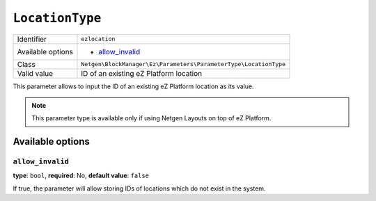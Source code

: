``LocationType``
================

+--------------------+------------------------------------------------------------------+
| Identifier         | ``ezlocation``                                                   |
+--------------------+------------------------------------------------------------------+
| Available options  | - `allow_invalid`_                                               |
+--------------------+------------------------------------------------------------------+
| Class              | ``Netgen\BlockManager\Ez\Parameters\ParameterType\LocationType`` |
+--------------------+------------------------------------------------------------------+
| Valid value        | ID of an existing eZ Platform location                           |
+--------------------+------------------------------------------------------------------+

This parameter allows to input the ID of an existing eZ Platform location as its
value.

.. note::

    This parameter type is available only if using Netgen Layouts on top of
    eZ Platform.

Available options
-----------------

``allow_invalid``
~~~~~~~~~~~~~~~~~

**type**: ``bool``, **required**: No, **default value**: ``false``

If true, the parameter will allow storing IDs of locations which do not exist in
the system.
